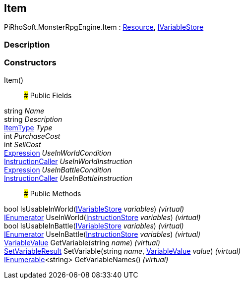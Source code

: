 [#reference/item]

## Item

PiRhoSoft.MonsterRpgEngine.Item : link:/projects/unity-utilities/documentation/#/v10/reference/resource[Resource^], link:/projects/unity-composition/documentation/#/v10/reference/i-variable-store[IVariableStore^]

### Description

### Constructors

Item()::

### Public Fields

string _Name_::

string _Description_::

<<reference/item-type.html,ItemType>> _Type_::

int _PurchaseCost_::

int _SellCost_::

link:/projects/unity-composition/documentation/#/v10/reference/expression[Expression^] _UseInWorldCondition_::

link:/projects/unity-composition/documentation/#/v10/reference/instruction-caller[InstructionCaller^] _UseInWorldInstruction_::

link:/projects/unity-composition/documentation/#/v10/reference/expression[Expression^] _UseInBattleCondition_::

link:/projects/unity-composition/documentation/#/v10/reference/instruction-caller[InstructionCaller^] _UseInBattleInstruction_::

### Public Methods

bool IsUsableInWorld(link:/projects/unity-composition/documentation/#/v10/reference/i-variable-store[IVariableStore^] _variables_) _(virtual)_::

https://docs.microsoft.com/en-us/dotnet/api/System.Collections.IEnumerator[IEnumerator^] UseInWorld(link:/projects/unity-composition/documentation/#/v10/reference/instruction-store[InstructionStore^] _variables_) _(virtual)_::

bool IsUsableInBattle(link:/projects/unity-composition/documentation/#/v10/reference/i-variable-store[IVariableStore^] _variables_) _(virtual)_::

https://docs.microsoft.com/en-us/dotnet/api/System.Collections.IEnumerator[IEnumerator^] UseInBattle(link:/projects/unity-composition/documentation/#/v10/reference/instruction-store[InstructionStore^] _variables_) _(virtual)_::

link:/projects/unity-composition/documentation/#/v10/reference/variable-value[VariableValue^] GetVariable(string _name_) _(virtual)_::

link:/projects/unity-composition/documentation/#/v10/reference/set-variable-result[SetVariableResult^] SetVariable(string _name_, link:/projects/unity-composition/documentation/#/v10/reference/variable-value[VariableValue^] _value_) _(virtual)_::

https://docs.microsoft.com/en-us/dotnet/api/System.Collections.Generic.IEnumerable-1[IEnumerable^]<string> GetVariableNames() _(virtual)_::